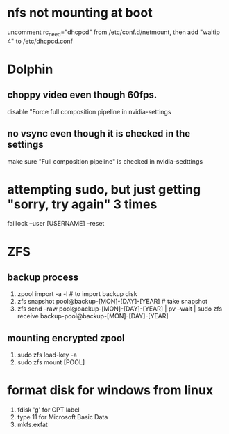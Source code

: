 * nfs not mounting at boot
 uncomment rc_need="dhcpcd" from /etc/conf.d/netmount, then add
 "waitip 4" to /etc/dhcpcd.conf

* Dolphin
** choppy video even though 60fps.
 disable "Force full composition pipeline in nvidia-settings
** no vsync even though it is checked in the settings
 make sure "Full composition pipeline" is checked in nvidia-sedttings

* attempting sudo, but just getting "sorry, try again" 3 times
faillock --user [USERNAME] --reset

* ZFS
** backup process
 1. zpool import -a -l # to import backup disk
 2. zfs snapshot pool@backup-[MON]-[DAY]-[YEAR] # take snapshot
 3. zfs send --raw pool@backup-[MON]-[DAY]-[YEAR] | pv --wait | sudo zfs receive backup-pool@backup-[MON]-[DAY]-[YEAR]
** mounting encrypted zpool
 1. sudo zfs load-key -a
 2. sudo zfs mount [POOL]

* format disk for windows from linux
 1. fdisk 'g' for GPT label
 2. type 11 for Microsoft Basic Data
 3. mkfs.exfat
